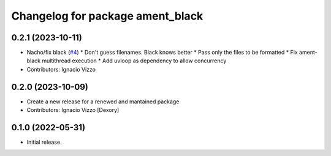 ^^^^^^^^^^^^^^^^^^^^^^^^^^^^^^^^^
Changelog for package ament_black
^^^^^^^^^^^^^^^^^^^^^^^^^^^^^^^^^

0.2.1 (2023-10-11)
------------------
* Nacho/fix black (`#4 <https://github.com/botsandus/ament_black/issues/4>`_)
  * Don't guess filenames. Black knows better
  * Pass only the files to be formatted
  * Fix ament-black multithread execution
  * Add uvloop as dependency to allow concurrency
* Contributors: Ignacio Vizzo

0.2.0 (2023-10-09)
------------------------
* Create a new release for a renewed and mantained package
* Contributors: Ignacio Vizzo [Dexory]

0.1.0 (2022-05-31)
------------------
* Initial release.
